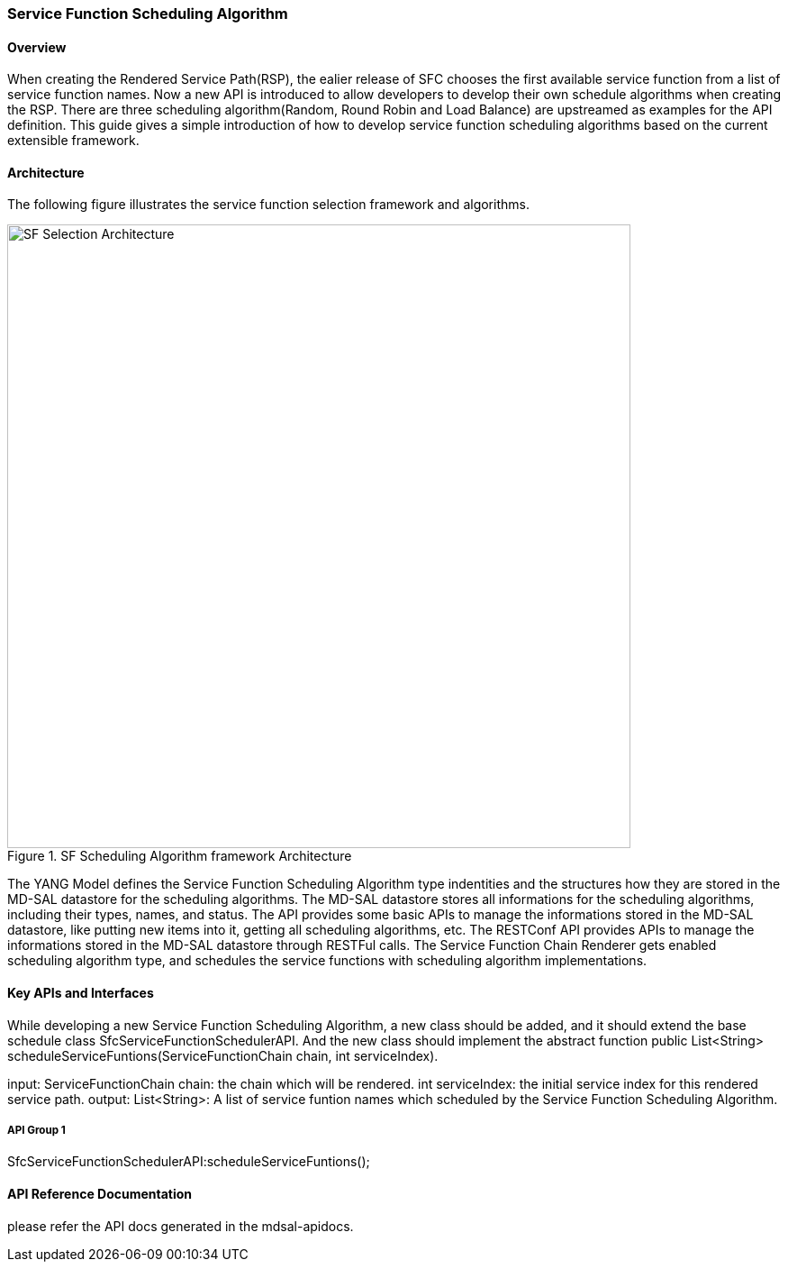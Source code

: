 === Service Function Scheduling Algorithm

==== Overview
When creating the Rendered Service Path(RSP), the ealier release of SFC chooses the first available service function from a list of service function names. Now a new API is introduced to allow developers to develop their own schedule algorithms when creating the RSP. There are three scheduling algorithm(Random, Round Robin and Load Balance) are upstreamed as examples for the API definition. This guide gives a simple introduction of how to develop service function scheduling algorithms based on the current extensible framework.

==== Architecture
The following figure illustrates the service function selection framework and algorithms.

.SF Scheduling Algorithm framework Architecture
image::sfc-sf-selection-arch.png["SF Selection Architecture",width= 692]

The YANG Model defines the Service Function Scheduling Algorithm type indentities and the structures how they are stored in the MD-SAL datastore for the scheduling algorithms.
The MD-SAL datastore stores all informations for the scheduling algorithms, including their types, names, and status.
The API provides some basic APIs to manage the informations stored in the MD-SAL datastore, like putting new items into it, getting all scheduling algorithms, etc.
The RESTConf API provides APIs to manage the informations stored in the MD-SAL datastore through RESTFul calls.
The Service Function Chain Renderer gets enabled scheduling algorithm type, and schedules the service functions with scheduling algorithm implementations.

==== Key APIs and Interfaces
While developing a new Service Function Scheduling Algorithm, a new class should be added, and it should extend the base schedule class SfcServiceFunctionSchedulerAPI. And the new class should implement the abstract function
   public List<String> scheduleServiceFuntions(ServiceFunctionChain chain, int serviceIndex).

input:
ServiceFunctionChain chain: the chain which will be rendered.
int serviceIndex: the initial service index for this rendered service path.
output:
List<String>: A list of service funtion names which scheduled by the Service Function Scheduling Algorithm.

===== API Group 1
SfcServiceFunctionSchedulerAPI:scheduleServiceFuntions();

==== API Reference Documentation
please refer the API docs generated in the mdsal-apidocs.
